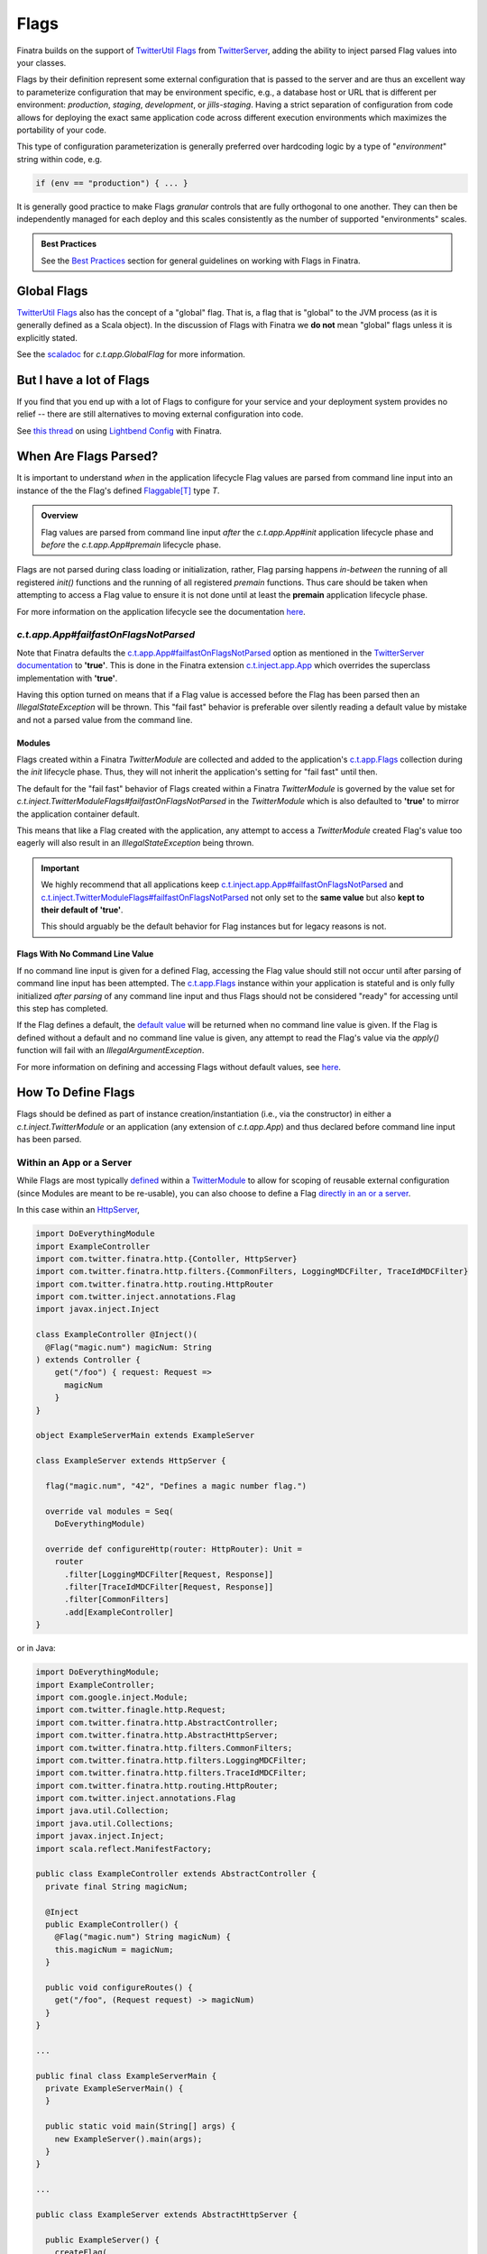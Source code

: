 .. _flags:

Flags
=====

Finatra builds on the support of `TwitterUtil <https://github.com/twitter/util>`__ `Flags <https://github.com/twitter/util/blob/1dd3e6228162c78498338b1c3aa11afe2f8cee22/util-app/src/main/scala/com/twitter/app/Flag.scala>`__
from `TwitterServer <https://twitter.github.io/twitter-server/Features.html#flags>`__, adding the
ability to inject parsed Flag values into your classes.

Flags by their definition represent some external configuration that is passed to the server and are
thus an excellent way to parameterize configuration that may be environment specific, e.g., a
database host or URL that is different per environment: *production*, *staging*, *development*, or
*jills-staging*. Having a strict separation of configuration from code allows for deploying the
exact same application code across different execution environments which maximizes the portability
of your code.

This type of configuration parameterization is generally preferred over hardcoding logic by a type
of "*environment*\ " string within code, e.g.

.. code:: bash

  if (env == "production") { ... }

It is generally good practice to make Flags *granular* controls that are fully orthogonal to one
another. They can then be independently managed for each deploy and this scales consistently as the
number of supported  "environments" scales.

.. admonition:: Best Practices

    See the `Best Practices <#id4>`_ section for general guidelines on working with Flags in Finatra.

Global Flags
------------

`TwitterUtil <https://github.com/twitter/util>`__ `Flags <https://github.com/twitter/util/blob/1dd3e6228162c78498338b1c3aa11afe2f8cee22/util-app/src/main/scala/com/twitter/app/Flag.scala>`__
also has the concept of a "global" flag. That is, a flag that is "global" to the JVM process (as it is
generally defined as a Scala object). In the discussion of Flags with Finatra we **do not** mean
"global" flags unless it is explicitly stated.

See the `scaladoc <https://twitter.github.io/util/docs/com/twitter/app/GlobalFlag.html>`__ for
`c.t.app.GlobalFlag` for more information.

But I have a lot of Flags
-------------------------

If you find that you end up with a lot of Flags to configure for your service and your deployment
system provides no relief -- there are still alternatives to moving external configuration into code.

See `this thread <https://groups.google.com/forum/#!searchin/finatra-users/typesafe$20config%7Csort:relevance/finatra-users/kkZgI5dG9CY/lzDPAmUxAwAJ>`__
on using `Lightbend Config <https://github.com/lightbend/config>`__ with Finatra.

When Are Flags Parsed?
----------------------

It is important to understand *when* in the application lifecycle Flag values are parsed from command
line input into an instance of the the Flag's defined `Flaggable[T] <https://github.com/twitter/util/blob/ed6f6a73a41d1b7e8331687567e3191cd5ead19e/util-app/src/main/scala/com/twitter/app/Flag.scala#L55>`__ type `T`.

.. admonition:: Overview

  Flag values are parsed from command line input *after* the `c.t.app.App#init` application lifecycle
  phase and *before* the `c.t.app.App#premain` lifecycle phase.

Flags are not parsed during class loading or initialization, rather, Flag parsing happens
*in-between* the running of all registered `init()` functions and the running of all registered
`premain` functions. Thus care should be taken when attempting to access a Flag value to ensure it
is not done until at least the **premain** application lifecycle phase.

For more information on the application lifecycle see the documentation `here <lifecycle.html>`__.

`c.t.app.App#failfastOnFlagsNotParsed`
~~~~~~~~~~~~~~~~~~~~~~~~~~~~~~~~~~~~~~

Note that Finatra defaults the `c.t.app.App#failfastOnFlagsNotParsed <https://github.com/twitter/util/blob/5e326a1109e2cd608515ce87badfb792bd346a3d/util-app/src/main/scala/com/twitter/app/App.scala#L57>`_
option as mentioned in the `TwitterServer documentation <https://twitter.github.io/twitter-server/Features.html#flags>`__ to
**'true'**. This is done in the Finatra extension `c.t.inject.app.App <https://github.com/twitter/finatra/blob/c1b49edebb0ad513f2b3439ee4f2f5e0541e2b26/inject/inject-app/src/main/scala/com/twitter/inject/app/App.scala#L127>`__
which overrides the superclass implementation with **'true'**.

Having this option turned on means that if a Flag value is accessed before the Flag has been parsed
then an `IllegalStateException` will be thrown. This "fail fast" behavior is preferable over silently
reading a default value by mistake and not a parsed value from the command line.

Modules
^^^^^^^

Flags created within a Finatra `TwitterModule` are collected and added to the application's
`c.t.app.Flags <https://github.com/twitter/util/blob/develop/util-app/src/main/scala/com/twitter/app/Flags.scala>`_
collection during the `init` lifecycle phase. Thus, they will not inherit the application's setting
for "fail fast" until then.

The default for the "fail fast" behavior of Flags created within a Finatra `TwitterModule` is governed
by the value set for `c.t.inject.TwitterModuleFlags#failfastOnFlagsNotParsed` in the `TwitterModule`
which is also defaulted to **'true'** to mirror the application container default.

This means that like a Flag created with the application, any attempt to access a `TwitterModule`
created Flag's value too eagerly will also result in an `IllegalStateException` being thrown.

.. important::

    We highly recommend that all applications keep `c.t.inject.app.App#failfastOnFlagsNotParsed <https://github.com/twitter/finatra/blob/c1b49edebb0ad513f2b3439ee4f2f5e0541e2b26/inject/inject-app/src/main/scala/com/twitter/inject/app/App.scala#L127>`_
    and `c.t.inject.TwitterModuleFlags#failfastOnFlagsNotParsed <https://github.com/twitter/finatra/blob/8435309bd5d729537db4960e4f09d55b537fc75b/inject/inject-core/src/main/scala/com/twitter/inject/TwitterModuleFlags.scala#L29>`_
    not only set to the **same value** but also **kept to their default of 'true'**.

    This should arguably be the default behavior for Flag instances but for legacy reasons is not.

Flags With No Command Line Value
^^^^^^^^^^^^^^^^^^^^^^^^^^^^^^^^

If no command line input is given for a defined Flag, accessing the Flag value should still not
occur until after parsing of command line input has been attempted. The `c.t.app.Flags <https://github.com/twitter/util/blob/ed6f6a73a41d1b7e8331687567e3191cd5ead19e/util-app/src/main/scala/com/twitter/app/Flags.scala#L89>`__
instance within your application is stateful and is only fully initialized *after parsing* of any
command line input and thus Flags should not be considered "ready" for accessing until this step
has completed.

If the Flag defines a default, the `default value <https://github.com/twitter/util/blob/ed6f6a73a41d1b7e8331687567e3191cd5ead19e/util-app/src/main/scala/com/twitter/app/Flag.scala#L186>`__ will be returned when no command line value is
given. If the Flag is defined without a default and no command line value is given, any attempt to
read the Flag's value via the `apply()` function will fail with an `IllegalArgumentException`.

For more information on defining and accessing Flags without default values, see
`here <#flags-without-defaults>`__.

How To Define Flags
-------------------

Flags should be defined as part of instance creation/instantiation (i.e., via the constructor) in 
either a `c.t.inject.TwitterModule` or an application (any extension of `c.t.app.App`) and thus 
declared before command line input has been parsed.

Within an App or a Server
~~~~~~~~~~~~~~~~~~~~~~~~~

While Flags are most typically `defined <https://github.com/twitter/finatra/blob/ec8d584eb914f50f92314c740dc68fb7abb47eff/http/src/test/scala/com/twitter/finatra/http/tests/integration/doeverything/main/modules/DoEverythingModule.scala#L13>`__
within a `TwitterModule <modules.html>`__ to allow for scoping of reusable external configuration
(since Modules are meant to be re-usable), you can also choose to define a Flag
`directly in an or a server <https://github.com/twitter/finatra/blob/ec8d584eb914f50f92314c740dc68fb7abb47eff/http/src/test/scala/com/twitter/finatra/http/tests/integration/doeverything/main/DoEverythingServer.scala#L22>`__.

In this case within an `HttpServer <../http/server.html>`__,

.. code:: scala

    import DoEverythingModule
    import ExampleController
    import com.twitter.finatra.http.{Contoller, HttpServer}
    import com.twitter.finatra.http.filters.{CommonFilters, LoggingMDCFilter, TraceIdMDCFilter}
    import com.twitter.finatra.http.routing.HttpRouter
    import com.twitter.inject.annotations.Flag
    import javax.inject.Inject

    class ExampleController @Inject()(
      @Flag("magic.num") magicNum: String
    ) extends Controller {
        get("/foo") { request: Request =>
          magicNum
        }
    }

    object ExampleServerMain extends ExampleServer

    class ExampleServer extends HttpServer {

      flag("magic.num", "42", "Defines a magic number flag.")

      override val modules = Seq(
        DoEverythingModule)

      override def configureHttp(router: HttpRouter): Unit =
        router
          .filter[LoggingMDCFilter[Request, Response]]
          .filter[TraceIdMDCFilter[Request, Response]]
          .filter[CommonFilters]
          .add[ExampleController]
    }

or in Java:

.. code:: java

    import DoEverythingModule;
    import ExampleController;
    import com.google.inject.Module;
    import com.twitter.finagle.http.Request;
    import com.twitter.finatra.http.AbstractController;
    import com.twitter.finatra.http.AbstractHttpServer;
    import com.twitter.finatra.http.filters.CommonFilters;
    import com.twitter.finatra.http.filters.LoggingMDCFilter;
    import com.twitter.finatra.http.filters.TraceIdMDCFilter;
    import com.twitter.finatra.http.routing.HttpRouter;
    import com.twitter.inject.annotations.Flag
    import java.util.Collection;
    import java.util.Collections;
    import javax.inject.Inject;
    import scala.reflect.ManifestFactory;

    public class ExampleController extends AbstractController {
      private final String magicNum;

      @Inject
      public ExampleController() {
        @Flag("magic.num") String magicNum) {
        this.magicNum = magicNum;
      }

      public void configureRoutes() {
        get("/foo", (Request request) -> magicNum)
      }
    }

    ...

    public final class ExampleServerMain {
      private ExampleServerMain() {
      }

      public static void main(String[] args) {
        new ExampleServer().main(args);
      }
    }

    ...

    public class ExampleServer extends AbstractHttpServer {

      public ExampleServer() {
        createFlag(
          /* name      = */ "magic.num",
          /* default   = */ 42,
          /* help      = */ "Defines a magic number flag.",
          /* flaggable = */ Flaggable.ofJavaInteger());
      }

      @Override
      public Collection<Module> javaModules() {
        return Collections.singletonList((
            new DoEverythingModule());
      }

      @Override
      public void configureHttp(HttpRouter router) {
        router
          .filter(ManifestFactory.classType(LoggingMDCFilter.class))
          .filter(ManifestFactory.classType(TraceIdFilter.class))
          .filter(CommonFilters.class)
          .add(ExampleController.class)
    }

The parsed value of the Flag, `magic.num` would be available to be injected where necessary using
the |@Flag|_ binding annotation.

Or it can be obtained directly from the Injector:

.. code:: scala

    import DoEverythingModule
    import ExampleController
    import com.twitter.finatra.http.HttpServer
    import com.twitter.finatra.http.filters.{CommonFilters, LoggingMDCFilter, TraceIdMDCFilter}
    import com.twitter.finatra.http.routing.HttpRouter
    import com.twitter.inject.annotations.Flags
    import javax.inject.Inject

    // Note: we define our Controller without the `@Inject()` annotation on the construction,
    // thus args need to always be passed in since the injector will not be able to instantiate.
    // Also note: this is just an example.
    class ExampleController(magicNum: String) {
        get("/foo") { request: Request =>
          ???
        }
    }

    object ExampleServerMain extends ExampleServer

    class ExampleServer extends HttpServer {

      flag("magic.num", "42", "Defines a magic number flag.")

      override val modules = Seq(
        DoEverythingModule)

      override def configureHttp(router: HttpRouter): Unit =
        router
          .filter[LoggingMDCFilter[Request, Response]]
          .filter[TraceIdMDCFilter[Request, Response]]
          .filter[CommonFilters]
          .add(new ExampleController(injector.instance[String](Flags.named("magic.num"))))
    }

Within a `TwitterModule <modules.html>`__
~~~~~~~~~~~~~~~~~~~~~~~~~~~~~~~~~~~~~~~~~

When defined within a `TwitterModule <modules.html>`__, Flags can be used to aid in the construction
of an instance to be `provided to the object graph <modules.html#provides>`__, e.g., a `DatabaseConnection`
instance with the database URL specified by a Flag. The module is then able to tell the Injector how
to provide an instance of this type when necessary by defining an ``@Provides`` annotated method.
More information on defining Modules can be found `here <modules.html>`__.

In Finatra, we also provide a way to override bound instances in the object graph when testing
through `Override Modules <../testing/index.html#override-modules>`__ or by using
`Embedded Server #bind[T] <../testing/index.html##embedded-server-bind-t>`__.

.. code:: scala

    import com.google.inject.Provides
    import com.twitter.inject.TwitterModule
    import com.twitter.inject.annotations.Flag
    import javax.inject.Singleton

    class MyModule extends TwitterModule {
      flag(name = "key", default = "default", help = "The key to use")

      @Provides
      @Singleton
      def provideFoo(
        @Flag("key") key: String): Foo = {
        new Foo(key)
      }
    }

and in Java:

.. code:: java

    import com.google.inject.Provides;
    import com.twitter.inject.TwitterModule;
    import com.twitter.inject.annotations.Flag;
    import javax.inject.Singleton;

    public class MyModule extends TwitterModule {

      public MyModule() {
        createFlag(
          /* name      = */ "key",
          /* default   = */ "default",
          /* help      = */ "The key to use",
          /* flaggable = */ Flaggable.ofString());
      }

      @Provides
      @Singleton
      public Foo provideFoo(
        @Flag("key") String key) {
        return new Foo(key);
      }
    }

In the examples above, notice that we **do not save a local reference to the created Flag** but instead
reference its value by use of the |@Flag|_ binding annotation or by obtaining the parsed value
directly from the Injector.

|@Flag| annotation
^^^^^^^^^^^^^^^^^^

|@Flag|_ is a `binding annotation <../getting-started/binding_annotations.html>`__. This annotation
allows parsed Flag values to be injected into classes (and provider methods).

Understanding Flag Binding
^^^^^^^^^^^^^^^^^^^^^^^^^^

The key component of Flag binding is |Flaggable[T]|_, a type-class that defines how a Flag of
type `T` can be parsed from a given string. In Finatra, you can bind / inject any Flag value as
long as you register its corresponding `Flaggable` instance within a framework middleware (e.g.,
a module). The most common `Flaggable` instances are already registered so primitive types as well as
comma-separated lists (either as `scala.Seq` or `java.util.List` of primitive types will work off
the shelf.

These additional `Flag` types are also registered (as both primitive and comma-separated):

 - `java.net.InetSocketAddress`
 - `java.time.LocalTime`
 - `com.twitter.util.Duration`
 - `com.twitter.util.Time`
 - `com.twitter.util.StorageUnit`

For anything that falls outside of these types (and their `scala.Seq[_]` and `java.util.List[_]`)
you'd need to register a `Flaggable[T]` to be able to inject a Flag of type `T`.

.. code:: scala

    import com.twitter.inject.TwitterModule

    class MyModule extends TwitterModule {
       def configure(): Unit = {
         addFlagConverter[List[(Int, Int)]]
       }
    }

And in Java:

.. code:: java

    import java.util.List;
    import com.google.inject.TypeLiteral;
    import com.google.inject.matcher.Matchers;
    import com.twitter.app.Flaggable;
    import com.twitter.inject.TwitterModule;

    public class MyModule extends TwitterModule {

      @Override
      public void configure() {
        addFlagConverter(
          Matchers.only(new TypeLiteral<List<scala.Tuple2<Integer, Integer>>>() {}),
          Flaggable.ofJavaList(Flaggable.ofTuple(Flaggable.ofJavaInteger, Flaggable.ofJavaInteger)
        );
      }
    }

Holding a Reference
^^^^^^^^^^^^^^^^^^^

When defining a Flag you can also dereference the Flag value directly within the Module or server
(in lieu of using the |@Flag|_ annotation). However, you should be **extremely cautious** when doing
so.

.. code:: scala

    import com.google.inject.Provides
    import com.twitter.inject.TwitterModule
    import com.foo.bar.ThirdPartyFoo
    import javax.inject.Singleton

    object MyModule1 extends TwitterModule {
      val key = flag(name = "key", default = "default", help = "The key to use")

      @Singleton
      @Provides
      def provideThirdPartyFoo: ThirdPartyFoo = {
        new ThirdPartyFoo(key())
      }
    }

.. warning::

    This is potentially dangerous. See the next sections for details.

Caution
+++++++

.. important::

    Flags are distinct by name only.

Note that holding onto a reference of a Flag can be potentially dangerous since Flag definitions
can be overridden with another definition. Flags are distinct `by name only <https://github.com/twitter/util/blob/ed6f6a73a41d1b7e8331687567e3191cd5ead19e/util-app/src/main/scala/com/twitter/app/Flags.scala#L251>`__.
The Flag you are referencing can be replaced in the stateful `c.t.app.Flags <https://github.com/twitter/util/blob/ed6f6a73a41d1b7e8331687567e3191cd5ead19e/util-app/src/main/scala/com/twitter/app/Flags.scala#L89>`__
instance of your application with another instance created with the same name. The last Flag added
wins and thus when the Flags are parsed your reference may not be updated with the parsed value,
resulting in the reference retaining its default value or no value if it has no specified default.

You should only do this if you are guaranteed that the Flag defined for which you keep a
reference will not be redefined making your reference obsolete.

Even More Caution
+++++++++++++++++

.. important::

    Eagerly evaluating a Flag value before the Flag has been parsed will not always fail.

Additionally, having a reference can lead to unintentionally trying to dereference the Flag value
before the command-line value has been parsed. If the Flag has a reasonable default, your code
may even appear to work until the passed command-line value is changed, which will have no effect on
the Flag because the Flag is being evaluated too early in the `Application Lifecycle <./lifecycle.html#c-t-inject-app-app-lifecycle>`_.

The recommendation is to not hold a reference to a created Flag and instead obtain the parsed Flag
value via injection. See the `Flag Value Injection <#flag-value-injection>`_ section for details.

Ok, But I Want To Live Dangerously
++++++++++++++++++++++++++++++++++

If you find you must keep a local reference to the created Flag, then you can use the `Flag#apply <https://github.com/twitter/util/blob/1dd3e6228162c78498338b1c3aa11afe2f8cee22/util-app/src/main/scala/com/twitter/app/Flag.scala#L171>`__,
`Flag#get <https://github.com/twitter/util/blob/1dd3e6228162c78498338b1c3aa11afe2f8cee22/util-app/src/main/scala/com/twitter/app/Flag.scala#L205>`__
or other methods, depending, to obtain the parsed Flag value. Again, this is not recommended and
caution should be exercised when using Flags in this manner to respect the application lifecycle
with regards to `when Flags are parsed <#when-are-flags-parsed>`_.

Flag Value Injection
^^^^^^^^^^^^^^^^^^^^

The parsed value of a Flag can be injected as a constructor-arg to a class using the |@Flag|_
`binding annotation <./binding_annotations.html>`_. When the class is obtained from the Injector,
the correctly parsed Flag value will be injected.

.. code:: scala

    import com.twitter.inject.annotations.Flag
    import javax.inject.Inject

    class MyService @Inject()(
      @Flag("key") key: String) {
    }

Note, you can also always instantiate the above class manually. When doing so, you will need to pass
all the constructor args manually including a value for the |@Flag|_ annotated argument.

.. code:: scala

    val svc: MyService = new MyService(key = "foo")

You can also ask the Injector directly for a Flag value using `Flags.named` (similar to Guice's
|Names.named|_):

.. code:: scala

    import com.twitter.inject.Injector
    import com.twitter.inject.annotations.Flags

    val key: String = injector.instance[String](Flags.named("key"))

.. caution:: Attempting to get a Flag value from the Injector for a Flag **without** a default
    nor a user-specified value will result in a `ProvisionException`.

Flag Value Injection Benefits
^^^^^^^^^^^^^^^^^^^^^^^^^^^^^

A side-effect of not holding onto Flag references in a `TwitterModule` is that it increases the possibility
of using the `@Provides`-annotated method in a non-injection context. Everything needed to construct
the returned type can be defined as an argument to the method, essentially making the `@Provides`-annotated
method a type of `Factory method <https://en.wikipedia.org/wiki/Factory_method_pattern>`_.

When the `@Provides`-annotated method directly applies a held Flag reference it means the method
is tied to the lifecycle of the Flag reference. The method cannot be properly called until the Flag
reference has been parsed.

Removing usage of a held Flag reference and instead allowing the Flag value to be `injected <#id3>`_
(like `any other needed dependency <modules.html#provides>`_) means the method can be used
independently of the Flag lifecycle or even injection.

For example, if we had a class `Notifier`:

.. code:: scala

    import com.twitter.util.Duration

    class Notifier(
      connection: DatabaseConnection,
      emailer: Emailer ,
      serializer: Serializer,
      notificationFrequency: Duration)

and a module, `NotifierModule`:

.. code:: scala

    import com.google.inject.Provides
    import com.twitter.conversions.DurationOps._
    import com.twitter.inject.TwitterModule
    import com.twitter.inject.annotations.Flag
    import com.twitter.util.Duration
    import javax.inject.Singleton

    object NotifierModule extends TwitterModule {
      flag(name = "frequency.interval.minutes", default = 60.minutes, help = "Interval for notifications")

      @Provides
      @Singleton
      def provideNotifier(
        connection: DatabaseConnection,
        emailer: Emailer ,
        serializer: Serializer,
        @Flag("frequency.interval.minutes") interval: Duration): Notifier = {
        new Notifier(
          connection,
          emailer,
          serializer,
          interval)
      }
    }

You could use this Module in non-injection context -- like providing a test fixture, since you have
static utility to construct a `Notifier` over its necessary parts. That is, you could do something
along the lines of:

.. code:: scala

      import com.twitter.conversions.DurationOps._

      val mockDatabaseConnection: DatabaseConnection = mock[DatabaseConnection]
      val mockEmailer: Emailer = mock[Emailer]
      val mockSerializer: Serializer = mock[Serializer]

      val notifierStub: Notifier =
        NotifierModule.provideNotifier(
          connection = mockDatabaseConnection,
          emailer = mockEmailer
          serializer = mockSerializer
          notificationFrequency = 10.seconds)

See the `The Tao of Testing: Chapter 3 - Dependency Injection <https://jasonpolites.github.io/tao-of-testing/ch3-1.1.html>`__
for more information and examples of Dependency Injection approaches to writing testable code.

Flags Without Defaults
----------------------

Flags defined without a default value are typically considered to be "mandatory" flags. That is, a
command line value MUST be supplied and it is not expected that the server will be able to correctly
function without a supplied value.

When creating a Flag, the returned Flag instance is parameterized to the type of the supplied default
argument, e.g., the method signature looks like this:

.. code:: scala

    import com.twitter.app.{Flag, Flaggable}

    def apply[T: Flaggable](name: String, default: => T, help: String): Flag[T]

Thus when you do not specify a default value, you must *explicitly* parameterize calling `flag[T](...)`
with a defined type `T`.

E.g.,

A Bad Example
~~~~~~~~~~~~~

.. code:: scala

    import com.foo.bar.ThirdPartyFoo
    import com.google.inject.Provides
    import com.twitter.inject.TwitterModule
    import javax.inject.Singleton

    object MyModule1 extends TwitterModule {
      val key = flag[String](name = "key", help = "The key to use")

      @Singleton
      @Provides
      def provideThirdPartyFoo: ThirdPartyFoo = {
        val myKey = key.get match {
          case Some(value) => value
          case _ => "DEFAULT"
        }
        new ThirdPartyFoo(myKey)
      }
    }

Keep in mind that the specified `T` in this case must be a `Flaggable <https://github.com/twitter/util/blob/develop/util-app/src/main/scala/com/twitter/app/Flaggable.scala>`__
type. `Flag#get` will return a `None` when no value is passed on the command line for a Flag with no
default.

.. warning::

    This is not a recommended way of defining or using a Flag within a TwitterModule but is
    included to show aspects of the Flag API. Please see the section on why `holding a reference <#holding-a-reference>`_ to a Flag in a Module is dangerous and why this is not recommended.

Note that you should not call `Flag#apply <https://github.com/twitter/util/blob/1dd3e6228162c78498338b1c3aa11afe2f8cee22/util-app/src/main/scala/com/twitter/app/Flag.scala#L171>`__
on a Flag without a default (as this will result in an `IllegalArgumentException`) but instead use
`Flag#get <https://github.com/twitter/util/blob/1dd3e6228162c78498338b1c3aa11afe2f8cee22/util-app/src/main/scala/com/twitter/app/Flag.scala#L205>`__ or `Flag#getWithDefault <https://github.com/twitter/util/blob/1dd3e6228162c78498338b1c3aa11afe2f8cee22/util-app/src/main/scala/com/twitter/app/Flag.scala#L213>`__
which return an `Option[T]` on which you can then pattern match.

Injection
~~~~~~~~~

Flags without a default nor a user-supplied value will fail injection (since de-referencing the value
in this case results in an `IllegalArgumentException`). This means if you try to inject the value of
a non-defaulted Flag that has not been supplied a value from the command-line using the |@Flag|_
binding annotation, a `ProvisionException` will be thrown caused by the `IllegalArgumentException`
`here <https://github.com/twitter/finatra/blob/ec8d584eb914f50f92314c740dc68fb7abb47eff/inject/inject-app/src/main/scala/com/twitter/inject/app/internal/FlagsModule.scala#L34>`__.

A Better Example
~~~~~~~~~~~~~~~~

A better example of injecting a parsed value from a Flag defined without a default:

.. code:: scala

    import com.foo.bar.ThirdPartyFoo
    import com.google.inject.Provides
    import com.twitter.inject.TwitterModule
    import com.twitter.inject.annotations.Flag
    import javax.inject.Singleton

    object MyModule1 extends TwitterModule {
      flag[String](name = "key", help = "The key to use")

      @Singleton
      @Provides
      def provideThirdPartyFoo(
        @Flag("key") myKey: String): ThirdPartyFoo =
        new ThirdPartyFoo(myKey)
    }

and in Java:

.. code:: java

    import com.foo.bar.ThirdPartyFoo;
    import com.google.inject.Provides;
    import com.twitter.inject.TwitterModule;
    import com.twitter.inject.annotations.Flag;
    import javax.inject.Singleton;

    public final class MyModule1 extends TwitterModule {

      public MyModule1() {
        createMandatoryFlag(
          /* name      = */ "key",
          /* help      = */ "The key to use",
          /* usage     = */ "Pass -key=value",
          /* flaggable = */ Flaggable.ofString());
      }

      @Singleton
      @Provides
      public ThirdPartyFoo provideThirdPartyFoo(
        @Flag("key") String myKey) {
        return new ThirdPartyFoo(myKey);
      }
    }

In this example, we are assured that we will have the parsed Flag value obtained from the Injector
in our `@Provides`-annotated method. If there is no supplied command-line value this will fail
(as mentioned previously) at server startup with a `ProvisionException`. Thus, this ensures that
we cannot start the server without a command-line value being supplied. This fits the contract
of a Flag defined without a default in that the Flag is meant to be treated as **required** for the
server.

Modules Depending on Other Modules - Flags Edition
--------------------------------------------------

As we saw in the `Modules section <modules.html#modules-depending-on-other-modules>`__, Modules can
"depend" on other Modules. In that case we wanted an already bound type for use in another Module.

Flags are special since they are bound to the object graph by the framework due to the fact that
their values are parsed from the command line at a specific point in the server lifecycle. But the
principle is the same. What if we have a Module which defines a configuration Flag that is useful
in other contexts?

As an example, let's assume we have a Module which defines a Flag for the service's "Client Id"
String -- how it identifies itself as a client to other services -- that is necessary for
constructing different clients:

.. code:: scala

    import com.twitter.inject.TwitterModule

    object ClientIdModule extends TwitterModule {
      flag[String]("client.id", "System-wide client id for identifying this server as a client to other services.")
    }


You could choose to build and provide every client which needs the `client.id` Flag value in the
same Module, e.g.,

.. code:: scala

    import com.google.inject.Provides
    import com.twitter.inject.TwitterModule
    import javax.inject.Singleton

    object ClientsModule extends TwitterModule {
      val clientIdFlag = flag[String]("client.id", "System-wide client id for identifying this server as a client to other services.")

      @Singleton
      @Provides
      def provideClientA: ClientA = {
        new ClientA(clientIdFlag())
      }

      @Singleton
      @Provides
      def provideClientB: ClientB = {
        new ClientB(clientIdFlag())
      }

      @Singleton
      @Provides
      def provideClientC: ClientC = {
        new ClientA(clientIdFlag())
      }
    }

But this starts to break down as your add more clients, especially if each client in turn requires
specific configuration or Flags in order to be constructed. For the purposes of encapsulation, we'd
want to collocate all the relevant Flags and logic to create a given client into it's own re-usable
Module, thus allowing them to be used and tested independently.

If we do so, then how do we get access to the parsed `client.id` Flag value from the `ClientIdModule`
inside of another Module?

Most often you are trying to inject the Flag value into a class using the |@Flag|_
`binding annotation <binding_annotations.html>`__ on a class constructor-arg. E.g.,

.. code:: scala

    import com.twitter.inject.annotations.Flag
    import javax.inject.{Inject, Singleton}

    @Singleton
    class MyClassFoo @Inject() (
      @Flag("client.id") clientId: String) {
      ???
    }

You can do something similar in a Module. However, instead of the injection point being the
constructor annotated with ``@Inject``, it is the argument list of any ``@Provides``-annotated
method.

E.g.,

.. code:: scala

    import ClientIdModule
    import com.google.inject.{Module, Provides}
    import com.twitter.inject.TwitterModule
    import com.twitter.inject.annotations.Flag
    import javax.inject.Singleton

    object ClientAModule extends TwitterModule {
      override val modules: Seq[Module] = Seq(ClientIdModule)

      @Singleton
      @Provides
      def provideClientA(
        @Flag("client.id") clientId: String): ClientA = {
        new ClientA(clientId)
      }
    }

of in Java:

.. code:: java

    import ClientIdModule$;
    import com.google.inject.Module;
    import com.google.inject.Provides;
    import com.twitter.inject.TwitterModule;
    import com.twitter.inject.annotations.Flag;
    import java.util.Collection;
    import java.util.Collections;
    import javax.inject.Singleton;

    public final class ClientAModule extends TwitterModule {

      @Override
      public Collection<Module> javaModules() {
        return Collections.singletonList((
            ClientIdModule$.MODULE$);
      }

      @Singleton
      @Provides
      public ClientA provideClientA(
        @Flag("client.id") String clientId) {
        return new ClientA(clientId);
      }
    }

What's happening here?

Firstly, we've defined a `ClientAModule` and override the `modules` val to be a `Seq` of Modules
that includes the `ClientIdModule`. This guarantees that if the `ClientIdModule` is not mixed into
the list of Modules for a server, the `ClientAModule` ensures it will be installed since it's
declared as a dependency.

This ensures that there will be a bound value for the `ClientId` Flag. Otherwise, our Module
definition is brittle in that we are trying to make use of a Flag which may never be defined
within the scope of our server. With TwitterUtil Flags, trying to use an undefined Flag
`could cause your server to fail to start <https://github.com/twitter/util/blob/1dd3e6228162c78498338b1c3aa11afe2f8cee22/util-app/src/main/scala/com/twitter/app/Flags.scala#L118>`__.

Thus we want to ensure that:

a. we are only using Flags we define in our Module or
b. we include the Module that does.

Note that it is an `error to try to define the same Flag twice <https://github.com/twitter/util/blob/1dd3e6228162c78498338b1c3aa11afe2f8cee22/util-app/src/main/scala/com/twitter/app/Flags.scala#L251>`__.

Finatra will de-dupe all Modules before installing, so it is OK if a Module appears twice in the
server configuration, though you should strive to make this the exception.

.. important::

    Reminder: It is important that the framework install all `TwitterModules` such that the `lifecycle functions <https://github.com/twitter/finatra/blob/develop/inject/inject-core/src/main/scala/com/twitter/inject/TwitterModuleLifecycle.scala>`_
    are executed in the proper sequence and any `TwitterModule` defined `Flags <flags.html>`__ are
    parsed properly.

    Thus users SHOULD NOT install a `TwitterModule` within another Module via `Module#configure
    using `Binder#install <https://google.github.io/guice/api-docs/4.2/javadoc/com/google/inject/Binder.html#install-com.google.inject.Module->`__.

Secondly, we've defined a method which provides a `ClientA`. Since injection is by type (and the
argument list to an ``@Provides`` annotated method in a Module is an injection point) and `String`
is not specific enough we use the |@Flag|_ `binding annotation <binding_annotations.html>`__.

We could continue this through another Module. For example, if we wanted to provide a `ClientB`
which needs both the `ClientId` and a `ClientA` we could define a `ClientBModule`:

.. code:: scala

    import ClientIdModule
    import ClientAModule
    import com.google.inject.{Module, Provides}
    import com.twitter.inject.TwitterModule
    import com.twitter.inject.annotations.Flag
    import javax.inject.Singleton

    object ClientBModule extends TwitterModule {
      override val modules: Seq[Module] = Seq(
        ClientIdModule,
        ClientAModule)

      @Singleton
      @Provides
      def provideClientB(
        @Flag("client.id") clientId,
        clientA: ClientA): ClientB = {
        new ClientB(clientId, clientA)
      }
    }

or in Java:

.. code:: java

    import ClientIdModule$;
    import com.google.inject.Module;
    import com.google.inject.Provides;
    import com.twitter.inject.TwitterModule;
    import com.twitter.inject.annotations.Flag;
    import java.util.Arrays;
    import java.util.Collection;
    import java.util.Collections;
    import javax.inject.Singleton;

    public final class ClientBModule extends TwitterModule {

      @Override
      public Collection<Module> javaModules() {
        return Collections.unmodifiableList(
          Arrays.asList(
            ClientIdModule$.MODULE$,
            ClientAModule$.MODULE$));
      }

      @Singleton
      @Provides
      public ClientB provideClientB(
        @Flag("client.id") clientId,
        clientA: ClientA) {
        return new ClientB(clientId, clientA);
      }
    }

Notice that we choose to include both the `ClientIdModule` and `ClientAModule` in the list of Modules
for the `ClientBModule`. Yet, since we know that the `ClientAModule` includes the `ClientIdModule`
we could have chosen to leave it out.

The `provideClientB` method in the Module above takes in both a `ClientId` String and a `ClientA`.
Since it declares the two Modules, we're assured that these types will be available from the
Injector for our `provideClientB` method to use.

This is just an Example
-----------------------

Note that usage of a `client.id` Flag is just an example. In Finatra, we provide a
`ThriftClientIdModule <https://github.com/twitter/finatra/blob/develop/inject/inject-thrift-client/src/main/scala/com/twitter/inject/thrift/modules/ThriftClientIdModule.scala>`__
for binding a `c.t.finagle.thrift.ClientId` type so that you do not need to rely on the Flag value.

You'll see that this type is then expected to be bound in other Modules like the
`FilteredThriftClientModule <https://github.com/twitter/finatra/blob/ec8d584eb914f50f92314c740dc68fb7abb47eff/inject/inject-thrift-client/src/main/scala/com/twitter/inject/thrift/modules/FilteredThriftClientModule.scala#L234>`__
which is a utility for building filtered thrift clients.

The framework does not assume that you are using the
`ThriftClientIdModule <https://github.com/twitter/finatra/blob/develop/inject/inject-thrift-client/src/main/scala/com/twitter/inject/thrift/modules/ThriftClientIdModule.scala>`__
for providing the bound `ClientId` type thus the `FilteredThriftClientModule <https://github.com/twitter/finatra/blob/develop/inject/inject-thrift-client/src/main/scala/com/twitter/inject/thrift/modules/FilteredThriftClientModule.scala>`__
does **not** specify the `ThriftClientIdModule` in it's list of Modules to allow users to bind an
instance of the `ClientId` type in any manner they choose.

Passing Flag Values as Command-Line Arguments
---------------------------------------------

Flags are set by passing them as arguments to your java application. E.g.,

.. code:: bash

    $ java -jar finatra-http-server-assembly-2.0.0.jar -key=value

An example of this is passing the `-help` Flag to see usage for running a Finatra server, e.g.

.. code:: bash

    $ java -jar finatra-http-server-assembly-2.0.0.jar -help
    HelloWorldServer
      -alarm_durations='1.seconds,5.seconds': 2 alarm durations
      -help='false': Show this help
      -admin.port=':8080': Admin http server port
      -bind=':0': Network interface to use
      -log.level='INFO': Log level
      -log.output='/dev/stderr': Output file
      -key='default': The key to use

Best Practices
--------------

-  Prefer defining Flags as *granular* as possible. i.e., do not define an "environment" Flag which is
   then used to choose application functionality in code. It is considered best practice
   to keep configuration separated from code [`1 <https://12factor.net/config>`_, `2 <https://microservices.io/patterns/externalized-configuration.html>`_, `3 <https://dzone.com/articles/microservices-externalized-configuration>`_].
-  Prefer to define all Flags which help to configure an application resource in the `TwitterModule`
   which provides the resource to the object graph.
-  Do not hold a reference to a created Flag unless necessary. Prefer obtaining the parsed Flag
   value from the Injector.
-  If you have a lot of external configuration and your deployment system does not provide ways to
   manage a large amount of application parameters, consider `other mechanisms <#but-i-have-a-lot-of-flags>`_
   for reading and parsing external configuration. But prefer to keep the application configuration
   externalized and not moved into the code.
-  Make use of the `TestInjector <../testing/integration_tests.html#id2>`_ for integration testing
   with `TwitterModules` as this will correctly handle the lifecycle and Flag parsing of
   `TwitterModules` to create a `c.t.inject.Injector`.

.. |@Flag| replace:: ``@Flag``
.. _@Flag: https://github.com/twitter/finatra/blob/develop/inject/inject-app/src/main/java/com/twitter/inject/annotations/Flag.java

.. |Flaggable[T]| replace:: ``Flaggable[T]``
.. _Flaggable[T]: https://github.com/twitter/util/blob/1bdeab56e49015c1f4c097ef76e47b93a079a239/util-app/src/main/scala/com/twitter/app/Flaggable.scala#L19

.. |Names.named| replace:: `Names.named`
.. _Names.named: https://github.com/google/guice/blob/master/core/src/com/google/inject/name/Names.java
